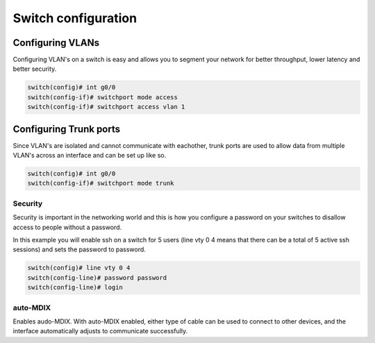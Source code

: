 Switch configuration
====================


Configuring VLANs
^^^^^^^^^^^^^^^^^

Configuring VLAN's on a switch is easy and allows you to segment your network for better throughput, lower latency and better security.

.. code-block ::

        switch(config)# int g0/0
        switch(config-if)# switchport mode access
        switch(config-if)# switchport access vlan 1


Configuring Trunk ports
^^^^^^^^^^^^^^^^^^^^^^^

Since VLAN's are isolated and cannot communicate with eachother, trunk ports are used to allow data from multiple VLAN's across an interface and can be set up like so.

.. code-block ::

        switch(config)# int g0/0
        switch(config-if)# switchport mode trunk



Security
--------

Security is important in the networking world and this is how you configure a password on your switches to disallow access to people without a password.

In this example you will enable ssh on a switch for 5 users (line vty 0 4 means that there can be a total of 5 active ssh sessions) and sets the password to password.

.. code-block ::

        switch(config)# line vty 0 4
        switch(config-line)# password password
        switch(config-line)# login


auto-MDIX
---------

Enables audo-MDIX. With auto-MDIX enabled, either type of cable can be used to connect to other devices, and the interface automatically adjusts to communicate successfully.

..  code-block :: none
        S1(config-if)# mdix auto



